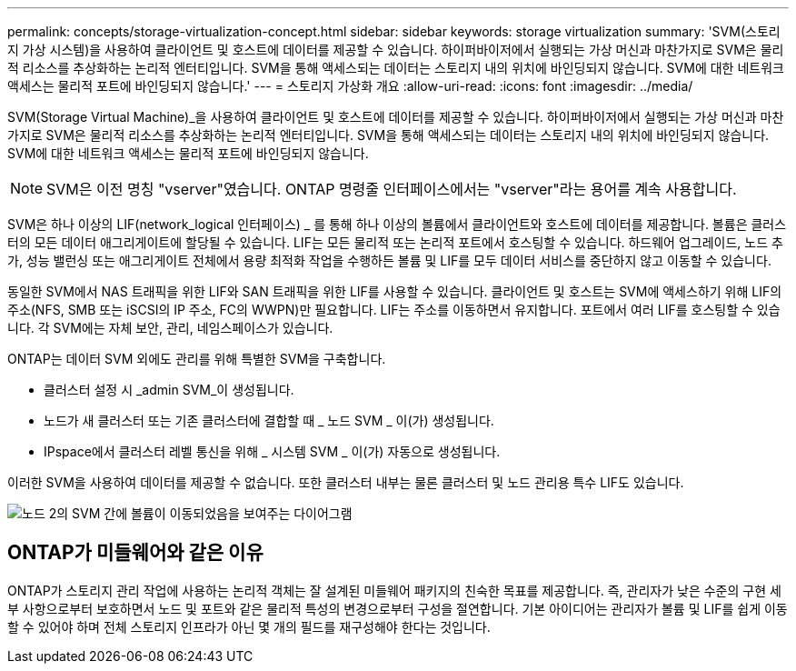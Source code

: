 ---
permalink: concepts/storage-virtualization-concept.html 
sidebar: sidebar 
keywords: storage virtualization 
summary: 'SVM(스토리지 가상 시스템)을 사용하여 클라이언트 및 호스트에 데이터를 제공할 수 있습니다. 하이퍼바이저에서 실행되는 가상 머신과 마찬가지로 SVM은 물리적 리소스를 추상화하는 논리적 엔터티입니다. SVM을 통해 액세스되는 데이터는 스토리지 내의 위치에 바인딩되지 않습니다. SVM에 대한 네트워크 액세스는 물리적 포트에 바인딩되지 않습니다.' 
---
= 스토리지 가상화 개요
:allow-uri-read: 
:icons: font
:imagesdir: ../media/


[role="lead"]
SVM(Storage Virtual Machine)_을 사용하여 클라이언트 및 호스트에 데이터를 제공할 수 있습니다. 하이퍼바이저에서 실행되는 가상 머신과 마찬가지로 SVM은 물리적 리소스를 추상화하는 논리적 엔터티입니다. SVM을 통해 액세스되는 데이터는 스토리지 내의 위치에 바인딩되지 않습니다. SVM에 대한 네트워크 액세스는 물리적 포트에 바인딩되지 않습니다.


NOTE: SVM은 이전 명칭 "vserver"였습니다. ONTAP 명령줄 인터페이스에서는 "vserver"라는 용어를 계속 사용합니다.

SVM은 하나 이상의 LIF(network_logical 인터페이스) _ 를 통해 하나 이상의 볼륨에서 클라이언트와 호스트에 데이터를 제공합니다. 볼륨은 클러스터의 모든 데이터 애그리게이트에 할당될 수 있습니다. LIF는 모든 물리적 또는 논리적 포트에서 호스팅할 수 있습니다. 하드웨어 업그레이드, 노드 추가, 성능 밸런싱 또는 애그리게이트 전체에서 용량 최적화 작업을 수행하든 볼륨 및 LIF를 모두 데이터 서비스를 중단하지 않고 이동할 수 있습니다.

동일한 SVM에서 NAS 트래픽을 위한 LIF와 SAN 트래픽을 위한 LIF를 사용할 수 있습니다. 클라이언트 및 호스트는 SVM에 액세스하기 위해 LIF의 주소(NFS, SMB 또는 iSCSI의 IP 주소, FC의 WWPN)만 필요합니다. LIF는 주소를 이동하면서 유지합니다. 포트에서 여러 LIF를 호스팅할 수 있습니다. 각 SVM에는 자체 보안, 관리, 네임스페이스가 있습니다.

ONTAP는 데이터 SVM 외에도 관리를 위해 특별한 SVM을 구축합니다.

* 클러스터 설정 시 _admin SVM_이 생성됩니다.
* 노드가 새 클러스터 또는 기존 클러스터에 결합할 때 _ 노드 SVM _ 이(가) 생성됩니다.
* IPspace에서 클러스터 레벨 통신을 위해 _ 시스템 SVM _ 이(가) 자동으로 생성됩니다.


이러한 SVM을 사용하여 데이터를 제공할 수 없습니다. 또한 클러스터 내부는 물론 클러스터 및 노드 관리용 특수 LIF도 있습니다.

image::../media/volume-move.gif[노드 2의 SVM 간에 볼륨이 이동되었음을 보여주는 다이어그램]



== ONTAP가 미들웨어와 같은 이유

ONTAP가 스토리지 관리 작업에 사용하는 논리적 객체는 잘 설계된 미들웨어 패키지의 친숙한 목표를 제공합니다. 즉, 관리자가 낮은 수준의 구현 세부 사항으로부터 보호하면서 노드 및 포트와 같은 물리적 특성의 변경으로부터 구성을 절연합니다. 기본 아이디어는 관리자가 볼륨 및 LIF를 쉽게 이동할 수 있어야 하며 전체 스토리지 인프라가 아닌 몇 개의 필드를 재구성해야 한다는 것입니다.
